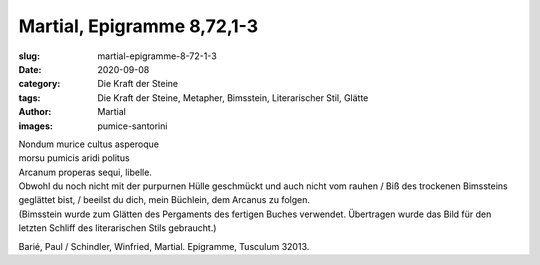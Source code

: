 Martial, Epigramme 8,72,1-3
===========================

:slug: martial-epigramme-8-72-1-3
:date: 2020-09-08
:category: Die Kraft der Steine
:tags: Die Kraft der Steine, Metapher, Bimsstein, Literarischer Stil, Glätte
:author: Martial
:images: pumice-santorini

.. class:: original

    | Nondum murice cultus asperoque
    | morsu pumicis aridi politus
    | Arcanum properas sequi, libelle.

.. class:: translation

    | Obwohl du noch nicht mit der purpurnen Hülle geschmückt und auch nicht vom rauhen / Biß des trockenen Bimssteins geglättet bist, / beeilst du dich, mein Büchlein, dem Arcanus zu folgen.
    | (Bimsstein wurde zum Glätten des Pergaments des fertigen Buches verwendet. Übertragen wurde das Bild für den letzten Schliff des literarischen Stils gebraucht.)

.. class:: translation-source

    Barié, Paul / Schindler, Winfried, Martial. Epigramme, Tusculum 32013.
